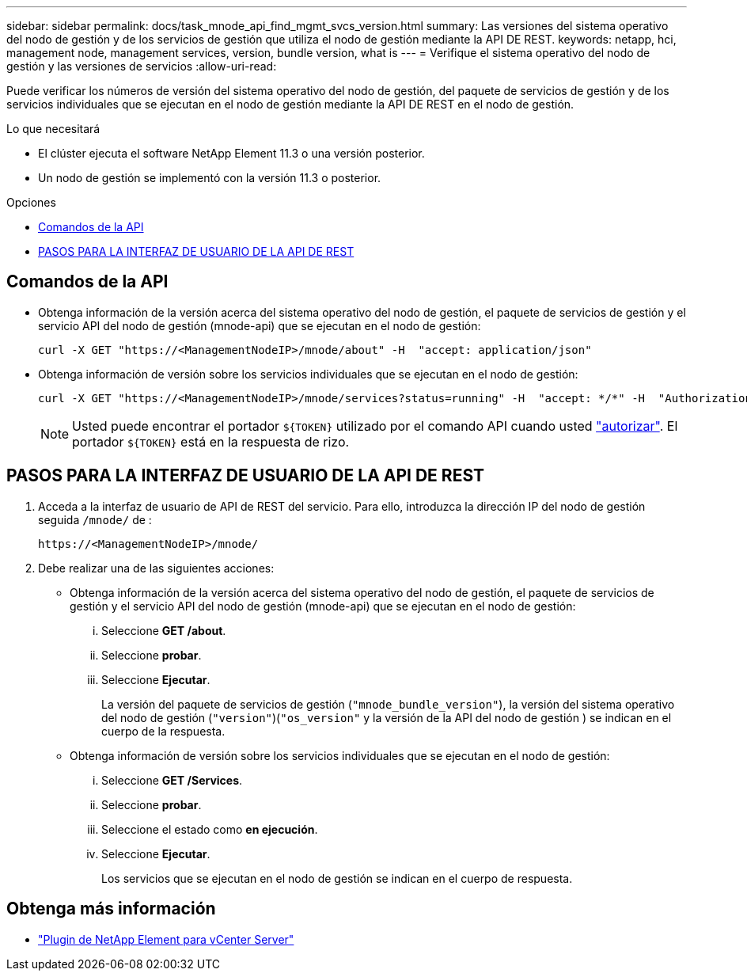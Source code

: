 ---
sidebar: sidebar 
permalink: docs/task_mnode_api_find_mgmt_svcs_version.html 
summary: Las versiones del sistema operativo del nodo de gestión y de los servicios de gestión que utiliza el nodo de gestión mediante la API DE REST. 
keywords: netapp, hci, management node, management services, version, bundle version, what is 
---
= Verifique el sistema operativo del nodo de gestión y las versiones de servicios
:allow-uri-read: 


[role="lead"]
Puede verificar los números de versión del sistema operativo del nodo de gestión, del paquete de servicios de gestión y de los servicios individuales que se ejecutan en el nodo de gestión mediante la API DE REST en el nodo de gestión.

.Lo que necesitará
* El clúster ejecuta el software NetApp Element 11.3 o una versión posterior.
* Un nodo de gestión se implementó con la versión 11.3 o posterior.


.Opciones
* <<Comandos de la API>>
* <<PASOS PARA LA INTERFAZ DE USUARIO DE LA API DE REST>>




== Comandos de la API

* Obtenga información de la versión acerca del sistema operativo del nodo de gestión, el paquete de servicios de gestión y el servicio API del nodo de gestión (mnode-api) que se ejecutan en el nodo de gestión:
+
[listing]
----
curl -X GET "https://<ManagementNodeIP>/mnode/about" -H  "accept: application/json"
----
* Obtenga información de versión sobre los servicios individuales que se ejecutan en el nodo de gestión:
+
[listing]
----
curl -X GET "https://<ManagementNodeIP>/mnode/services?status=running" -H  "accept: */*" -H  "Authorization: Bearer ${TOKEN}"
----
+

NOTE: Usted puede encontrar el portador `${TOKEN}` utilizado por el comando API cuando usted link:task_mnode_api_get_authorizationtouse.html["autorizar"]. El portador `${TOKEN}` está en la respuesta de rizo.





== PASOS PARA LA INTERFAZ DE USUARIO DE LA API DE REST

. Acceda a la interfaz de usuario de API de REST del servicio. Para ello, introduzca la dirección IP del nodo de gestión seguida `/mnode/` de :
+
[listing]
----
https://<ManagementNodeIP>/mnode/
----
. Debe realizar una de las siguientes acciones:
+
** Obtenga información de la versión acerca del sistema operativo del nodo de gestión, el paquete de servicios de gestión y el servicio API del nodo de gestión (mnode-api) que se ejecutan en el nodo de gestión:
+
... Seleccione *GET /about*.
... Seleccione *probar*.
... Seleccione *Ejecutar*.
+
La versión del paquete de servicios de gestión (`"mnode_bundle_version"`), la versión del sistema operativo del nodo de gestión (`"version"`)(`"os_version"` y la versión de la API del nodo de gestión ) se indican en el cuerpo de la respuesta.



** Obtenga información de versión sobre los servicios individuales que se ejecutan en el nodo de gestión:
+
... Seleccione *GET /Services*.
... Seleccione *probar*.
... Seleccione el estado como *en ejecución*.
... Seleccione *Ejecutar*.
+
Los servicios que se ejecutan en el nodo de gestión se indican en el cuerpo de respuesta.







[discrete]
== Obtenga más información

* https://docs.netapp.com/us-en/vcp/index.html["Plugin de NetApp Element para vCenter Server"^]

